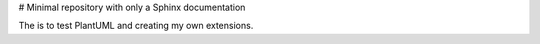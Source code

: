 # Minimal repository with only a Sphinx documentation

The is to test PlantUML and creating my own extensions.
